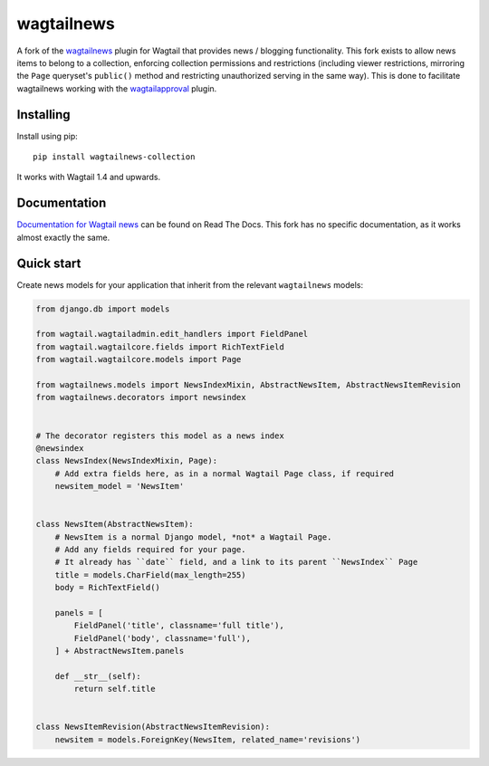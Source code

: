 ===========
wagtailnews
===========

A fork of the wagtailnews_ plugin  for Wagtail that provides news / blogging functionality.  This fork exists to allow news items to belong to a collection, enforcing collection permissions and restrictions (including viewer restrictions, mirroring the ``Page`` queryset's ``public()`` method and restricting unauthorized serving in the same way).  This is done to facilitate wagtailnews working with the wagtailapproval_ plugin.

Installing
==========

Install using pip::

    pip install wagtailnews-collection

It works with Wagtail 1.4 and upwards.

Documentation
=============

`Documentation for Wagtail news <http://wagtail-news.readthedocs.org>`_ can be found on Read The Docs.  This fork has no specific documentation, as it works almost exactly the same.

Quick start
===========

Create news models for your application that inherit from the relevant ``wagtailnews`` models:

.. code:: python

    from django.db import models

    from wagtail.wagtailadmin.edit_handlers import FieldPanel
    from wagtail.wagtailcore.fields import RichTextField
    from wagtail.wagtailcore.models import Page

    from wagtailnews.models import NewsIndexMixin, AbstractNewsItem, AbstractNewsItemRevision
    from wagtailnews.decorators import newsindex


    # The decorator registers this model as a news index
    @newsindex
    class NewsIndex(NewsIndexMixin, Page):
        # Add extra fields here, as in a normal Wagtail Page class, if required
        newsitem_model = 'NewsItem'


    class NewsItem(AbstractNewsItem):
        # NewsItem is a normal Django model, *not* a Wagtail Page.
        # Add any fields required for your page.
        # It already has ``date`` field, and a link to its parent ``NewsIndex`` Page
        title = models.CharField(max_length=255)
        body = RichTextField()

        panels = [
            FieldPanel('title', classname='full title'),
            FieldPanel('body', classname='full'),
        ] + AbstractNewsItem.panels

        def __str__(self):
            return self.title


    class NewsItemRevision(AbstractNewsItemRevision):
        newsitem = models.ForeignKey(NewsItem, related_name='revisions')

.. _wagtailnews: https://github.com/takeflight/wagtailnews
.. _wagtailapproval: https://github.com/absperf/wagtailapproval


